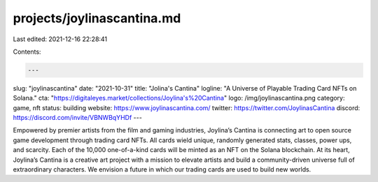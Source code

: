 projects/joylinascantina.md
===========================

Last edited: 2021-12-16 22:28:41

Contents:

.. code-block:: md

    ---
slug: "joylinascantina"
date: "2021-10-31"
title: "Jolina's Cantina"
logline: "A Universe of Playable Trading Card NFTs on Solana."
cta: "https://digitaleyes.market/collections/Joylina's%20Cantina"
logo: /img/joylinascantina.png
category: game, nft
status: building
website: https://www.joylinascantina.com/
twitter: https://twitter.com/JoylinasCantina
discord: https://discord.com/invite/VBNWBqYHDf
---

Empowered by premier artists from the film and gaming industries, Joylina’s Cantina is connecting art to open source game development through trading card NFTs. All cards wield unique, randomly generated stats, classes, power ups, and scarcity. Each of the 10,000 one-of-a-kind cards will be minted as an NFT on the Solana blockchain. At its heart, Joylina’s Cantina is a creative art project with a mission to elevate artists and build a community-driven universe full of extraordinary characters. We envision a future in which our trading cards are used to build new worlds.


